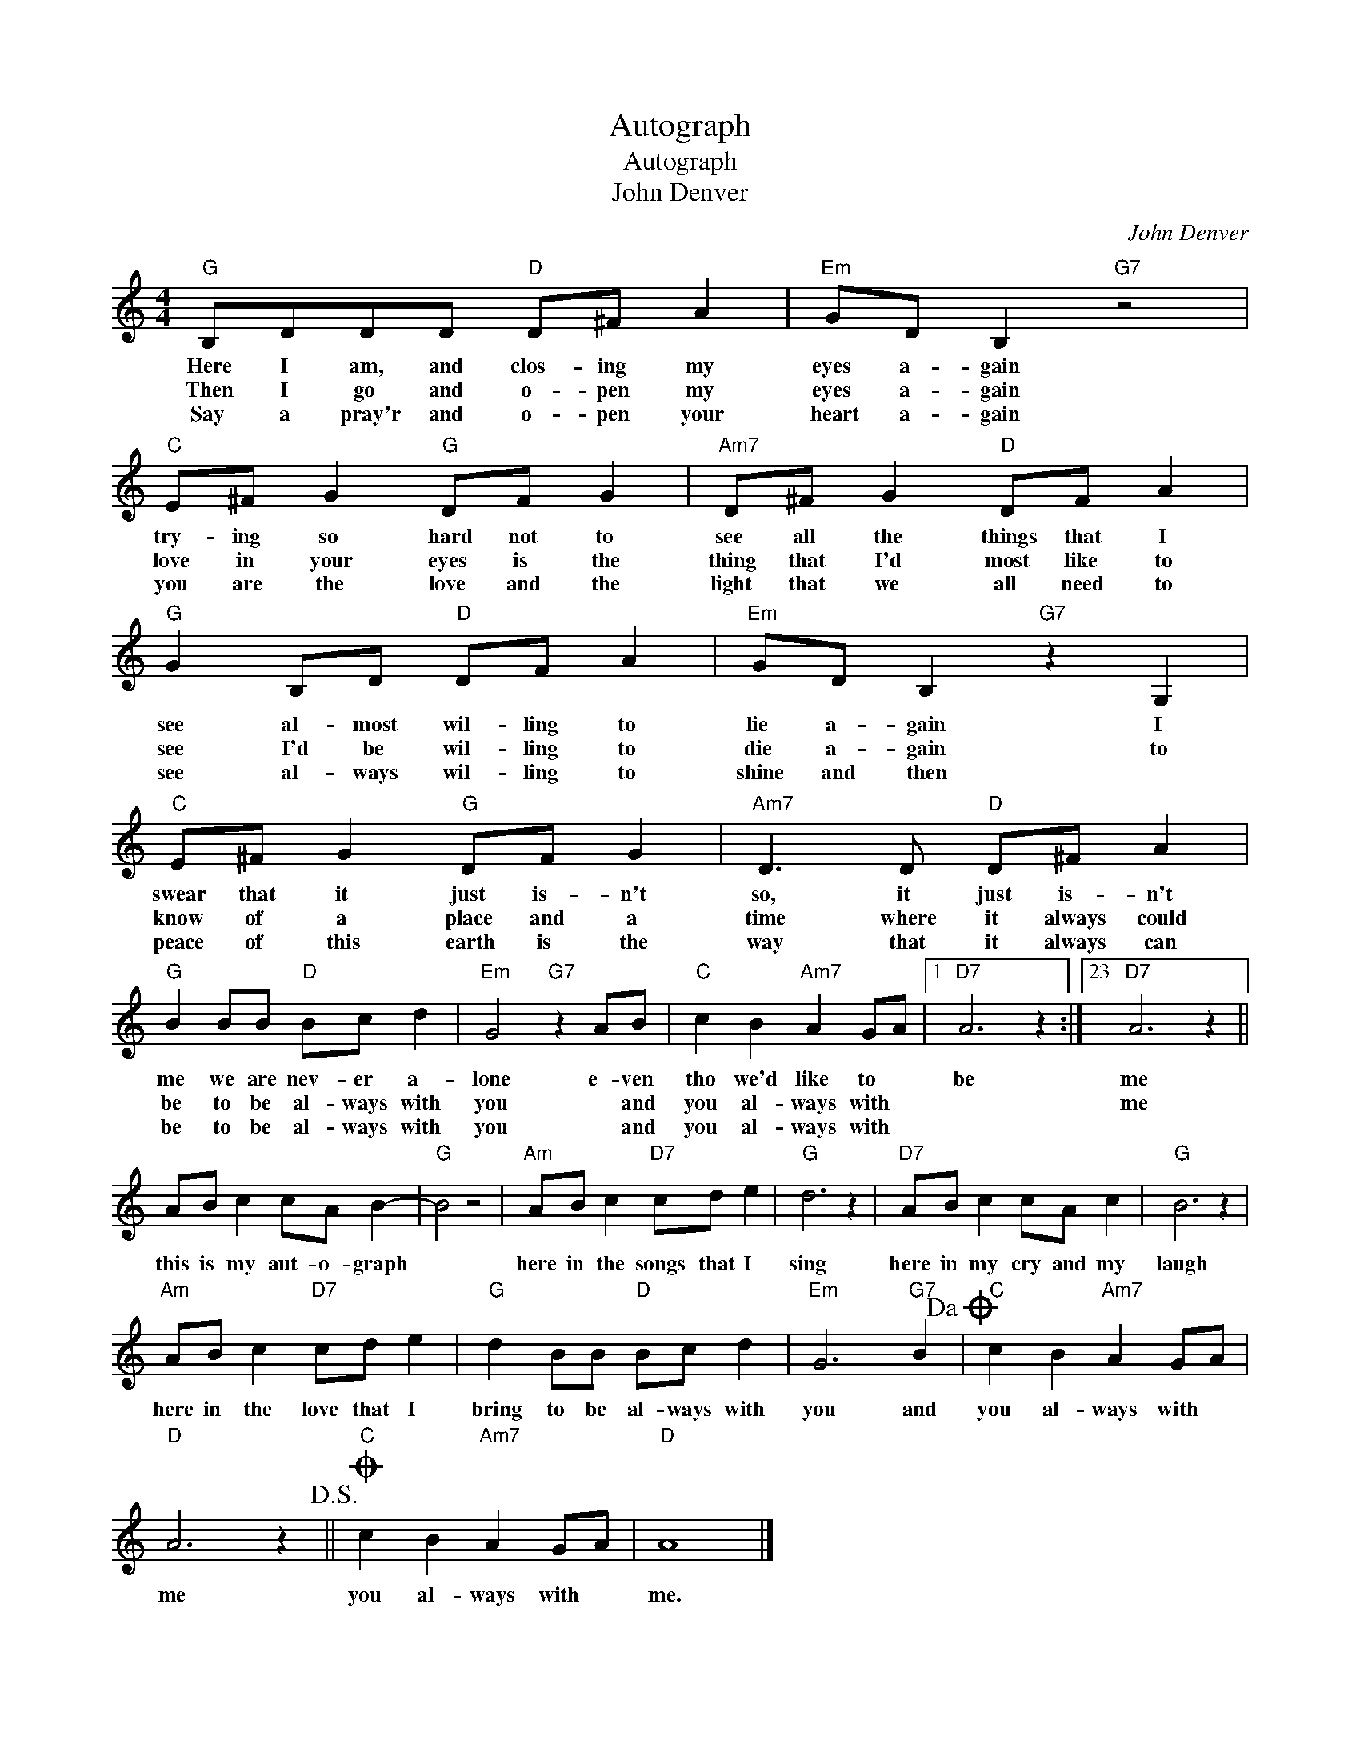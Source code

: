 X:1
T:Autograph
T:Autograph
T:John Denver
C:John Denver
Z:All Rights Reserved
L:1/8
M:4/4
K:C
V:1 treble 
%%MIDI program 4
V:1
"G" B,DDD"D" D^F A2 |"Em" GD B,2"G7" z4 |"C" E^F G2"G" DF G2 |"Am7" D^F G2"D" DF A2 | %4
w: Here I am, and clos- ing my|eyes a- gain|try- ing so hard not to|see all the things that I|
w: Then I go and o- pen my|eyes a- gain|love in your eyes is the|thing that I'd most like to|
w: Say a pray'r and o- pen your|heart a- gain|you are the love and the|light that we all need to|
"G" G2 B,D"D" DF A2 |"Em" GD B,2"G7" z2 G,2 |"C" E^F G2"G" DF G2 |"Am7" D3 D"D" D^F A2 | %8
w: see al- most wil- ling to|lie a- gain I|swear that it just is- n't|so, it just is- n't|
w: see I'd be wil- ling to|die a- gain to|know of a place and a|time where it always could|
w: see al- ways wil- ling to|shine and then *|peace of this earth is the|way that it always can|
"G" B2 BB"D" Bc d2 |"Em" G4"G7" z2 AB |"C" c2 B2"Am7" A2 GA |1"D7" A6 z2 :|23"D7" A6 z2 || %13
w: me we are nev- er a-|lone e- ven|tho we'd like to *|be|me|
w: be to be al- ways with|you * and|you al- ways with *||me|
w: be to be al- ways with|you * and|you al- ways with *|||
 AB c2 cA B2- |"G" B4 z4 |"Am" AB c2"D7" cd e2 |"G" d6 z2 |"D7" AB c2 cA c2 |"G" B6 z2 | %19
w: this is my aut- o- graph||here in the songs that I|sing|here in my cry and my|laugh|
w: ||||||
w: ||||||
"Am" AB c2"D7" cd e2 |"G" d2 BB"D" Bc d2 |"Em" G6"G7" B2!dacoda! |"C" c2 B2"Am7" A2 GA | %23
w: here in the love that I|bring to be al- ways with|you and|you al- ways with *|
w: ||||
w: ||||
"D" A6 z2!D.S.! ||O"C" c2 B2"Am7" A2 GA |"D" A8 |] %26
w: me|you al- ways with *|me.|
w: |||
w: |||

